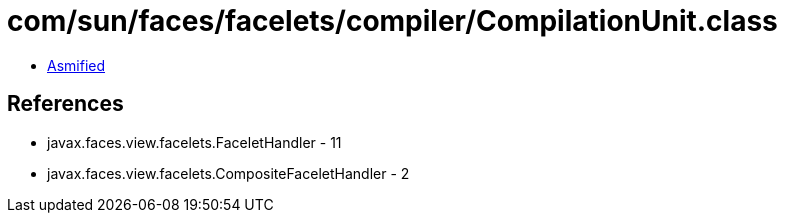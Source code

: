 = com/sun/faces/facelets/compiler/CompilationUnit.class

 - link:CompilationUnit-asmified.java[Asmified]

== References

 - javax.faces.view.facelets.FaceletHandler - 11
 - javax.faces.view.facelets.CompositeFaceletHandler - 2
